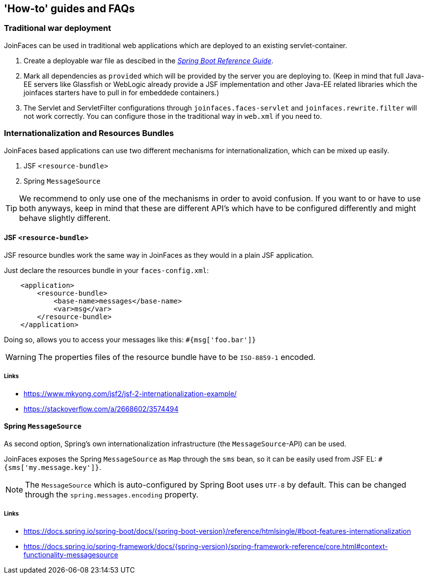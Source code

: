 == 'How-to' guides and FAQs

=== Traditional war deployment

JoinFaces can be used in traditional web applications which are deployed to an existing servlet-container.

1. Create a deployable war file as descibed in the https://docs.spring.io/spring-boot/docs/{spring-boot-version}/reference/html/howto.html#howto-create-a-deployable-war-file[_Spring Boot Reference Guide_].
2. Mark all dependencies as `provided` which will be provided by the server you are deploying to.
(Keep in mind that full Java-EE servers like Glassfish or WebLogic already provide a JSF implementation and other
Java-EE related libraries which the joinfaces starters have to pull in for embeddede containers.)
3. The Servlet and ServletFilter configurations through `joinfaces.faces-servlet` and `joinfaces.rewrite.filter`
will not work correctly. You can configure those in the traditional way in `web.xml` if you need to.

=== Internationalization and Resources Bundles

JoinFaces based applications can use two different mechanisms for internationalization,
which can be mixed up easily.

1. JSF `<resource-bundle>`
2. Spring `MessageSource`

TIP: We recommend to only use one of the mechanisms in order to avoid confusion.
If you want to or have to use both anyways, keep in mind that these are different API's
which have to be configured differently and might behave slightly different.

==== JSF `<resource-bundle>`

JSF resource bundles work the same way in JoinFaces as they would in a plain JSF application.

Just declare the resources bundle in your `faces-config.xml`:

[source,xml]
----
    <application>
        <resource-bundle>
            <base-name>messages</base-name>
            <var>msg</var>
        </resource-bundle>
    </application>
----

Doing so, allows you to access your messages like this: `#{msg['foo.bar']}`

WARNING: The properties files of the resource bundle have to be `ISO-8859-1` encoded.

===== Links

- https://www.mkyong.com/jsf2/jsf-2-internationalization-example/
- https://stackoverflow.com/a/2668602/3574494

==== Spring `MessageSource`

As second option, Spring's own internationalization infrastructure (the `MessageSource`-API) can be used.

JoinFaces exposes the Spring `MessageSource` as `Map` through the `sms` bean,
so it can be easily used from JSF EL: `#{sms['my.message.key']}`.

NOTE: The `MessageSource` which is auto-configured by Spring Boot uses `UTF-8` by default.
This can be changed through the `spring.messages.encoding` property.

===== Links

- https://docs.spring.io/spring-boot/docs/{spring-boot-version}/reference/htmlsingle/#boot-features-internationalization
- https://docs.spring.io/spring-framework/docs/{spring-version}/spring-framework-reference/core.html#context-functionality-messagesource
